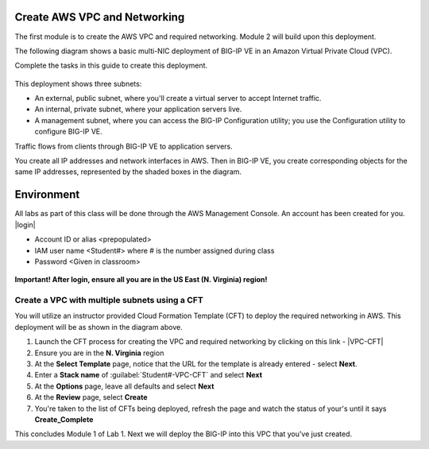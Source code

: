 Create AWS VPC and Networking
-----------------------------

The first module is to create the AWS VPC and required networking. Module 2 will build upon this deployment.

The following diagram shows a basic multi-NIC deployment of BIG-IP VE in an Amazon Virtual Private Cloud (VPC).

Complete the tasks in this guide to create this deployment.

.. figure:: ./images/multi_deploy1.png

This deployment shows three subnets:

- An external, public subnet, where you'll create a virtual server to accept Internet traffic.
- An internal, private subnet, where your application servers live.
- A management subnet, where you can access the BIG-IP Configuration utility; you use the Configuration utility to configure BIG-IP VE.

Traffic flows from clients through BIG-IP VE to application servers.

You create all IP addresses and network interfaces in AWS. Then in BIG-IP VE, you create corresponding objects for the same IP addresses, represented by the shaded boxes in the diagram.

Environment
-----------
All labs as part of this class will be done through the AWS Management Console. An account has been created for you.
|login|

- Account ID or alias <prepopulated>
- IAM user name <Student#> where # is the number assigned during class
- Password <Given in classroom>

.. figure:: ./images/login_example.png

**Important! After login, ensure all you are in the US East (N. Virginia) region!**



Create a VPC with multiple subnets using a CFT
``````````````````````````````````````````````

You will utilize an instructor provided Cloud Formation Template (CFT) to deploy the required networking in AWS. This deployment will be as shown in the diagram above.

1. Launch the CFT process for creating the VPC and required networking by clicking on this link - |VPC-CFT|
2. Ensure you are in the **N. Virginia** region
3. At the **Select Template** page, notice that the URL for the template is already entered - select **Next**.
4. Enter a **Stack name** of :guilabel:`Student#-VPC-CFT` and select **Next**
5. At the **Options** page, leave all defaults and select **Next**
6. At the **Review** page, select **Create**
7. You're taken to the list of CFTs being deployed, refresh the page and watch the status of your's until it says **Create_Complete**

This concludes Module 1 of Lab 1. Next we will deploy the BIG-IP into this VPC that you've just created.



.. |github| raw:: html

   <a href="https://github.com/F5Networks" target="_blank">https://github.com/F5Networks</a>

.. |awskeypair| raw:: html

   <a href="http://docs.aws.amazon.com/AWSEC2/latest/UserGuide/ec2-key-pairs.html#having-ec2-create-your-key-pair" target="_blank">create one in AWS</a>

.. |login| raw:: html

   <a href="https://854140829363.signin.aws.amazon.com/console" target="_blank">https://854140829363.signin.aws.amazon.com/console</a>

.. |VPC-CFT| raw:: html

   <a href="https://console.aws.amazon.com/cloudformation/home?region=us-east-1#/stacks/new?templateURL=https://s3-us-west-1.amazonaws.com/agility2018/VPC_with_MGMT_SG_6" target="_blank">F5 AWS VPC Deployment</a>

